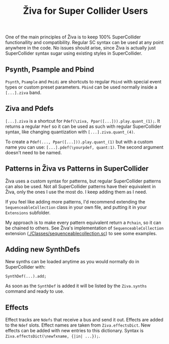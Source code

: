 #+title: Živa for Super Collider Users

One of the main principles of Živa is to keep 100% SuperCollider functionallity and compatibility. Regular SC syntax can be used at any point anywhere in the code. No issues should arise, since Živa is actually just SuperCollider syntax sugar using existing styles in SuperCollider.



** Psynth, Psample and Pbind
~Psynth~, ~Psample~ and ~Pmidi~ are shortcuts to regular ~Pbind~ with special event types or custom preset parameters. ~Pbind~ can be used normally inside a ~[...].ziva~ band.

** Ziva and Pdefs
~[...].ziva~ is a shortcut for ~Pdef(\ziva, Ppar([...])).play.quant_(1);~. It returns a regular ~Pdef~ so it can be used as such with regular SuperCollider syntax, like changing quantization with ~[...].ziva.quant_(4)~.

To create a ~Pdef(..., Ppar([...])).play.quant_(1)~ but with a custom name you can use: ~[...].pdef(\yourpdef, quant:1)~. The second argument doesn't need to be named.

** Patterns in Živa vs Patterns in SuperCollider

  Živa uses a custom syntax for patterns, but regular SuperCollider patterns can also be used. Not all SuperCollider patterns have their equivalent in Živa, only the ones I use the most do. I keep adding them as I need.

  If you feel like adding more patterns, I'd recommend extending the  ~SequenceableCollection~ class in your own file, and putting it in your ~Extensions~ subfolder.

  My approach is to make every pattern equivalent return a ~Pchain~, so it can be chained to others. See Živa's implementation of ~SequenceableCollection~ extension ([[./Classes/sequenceablecollection.sc]]) to see some examples.

** Adding new SynthDefs

New synths can be loaded anytime as you would normally do in SuperCollider with:
#+begin_src sclang
SynthDef(...).add;
#+end_src
As soon as the ~SynthDef~ is added it will be listed by the ~Ziva.synths~ command and ready to use.

** Effects
Effect tracks are ~Ndefs~ that receive a bus and send it out. Effects are added to the ~Ndef~ slots. Effect names are taken from ~Ziva.effectsDict~. New effects can be added with new entries to this dictionary. Syntax is ~Ziva.effectsDict(\newfxname, {|in| ...});~.
